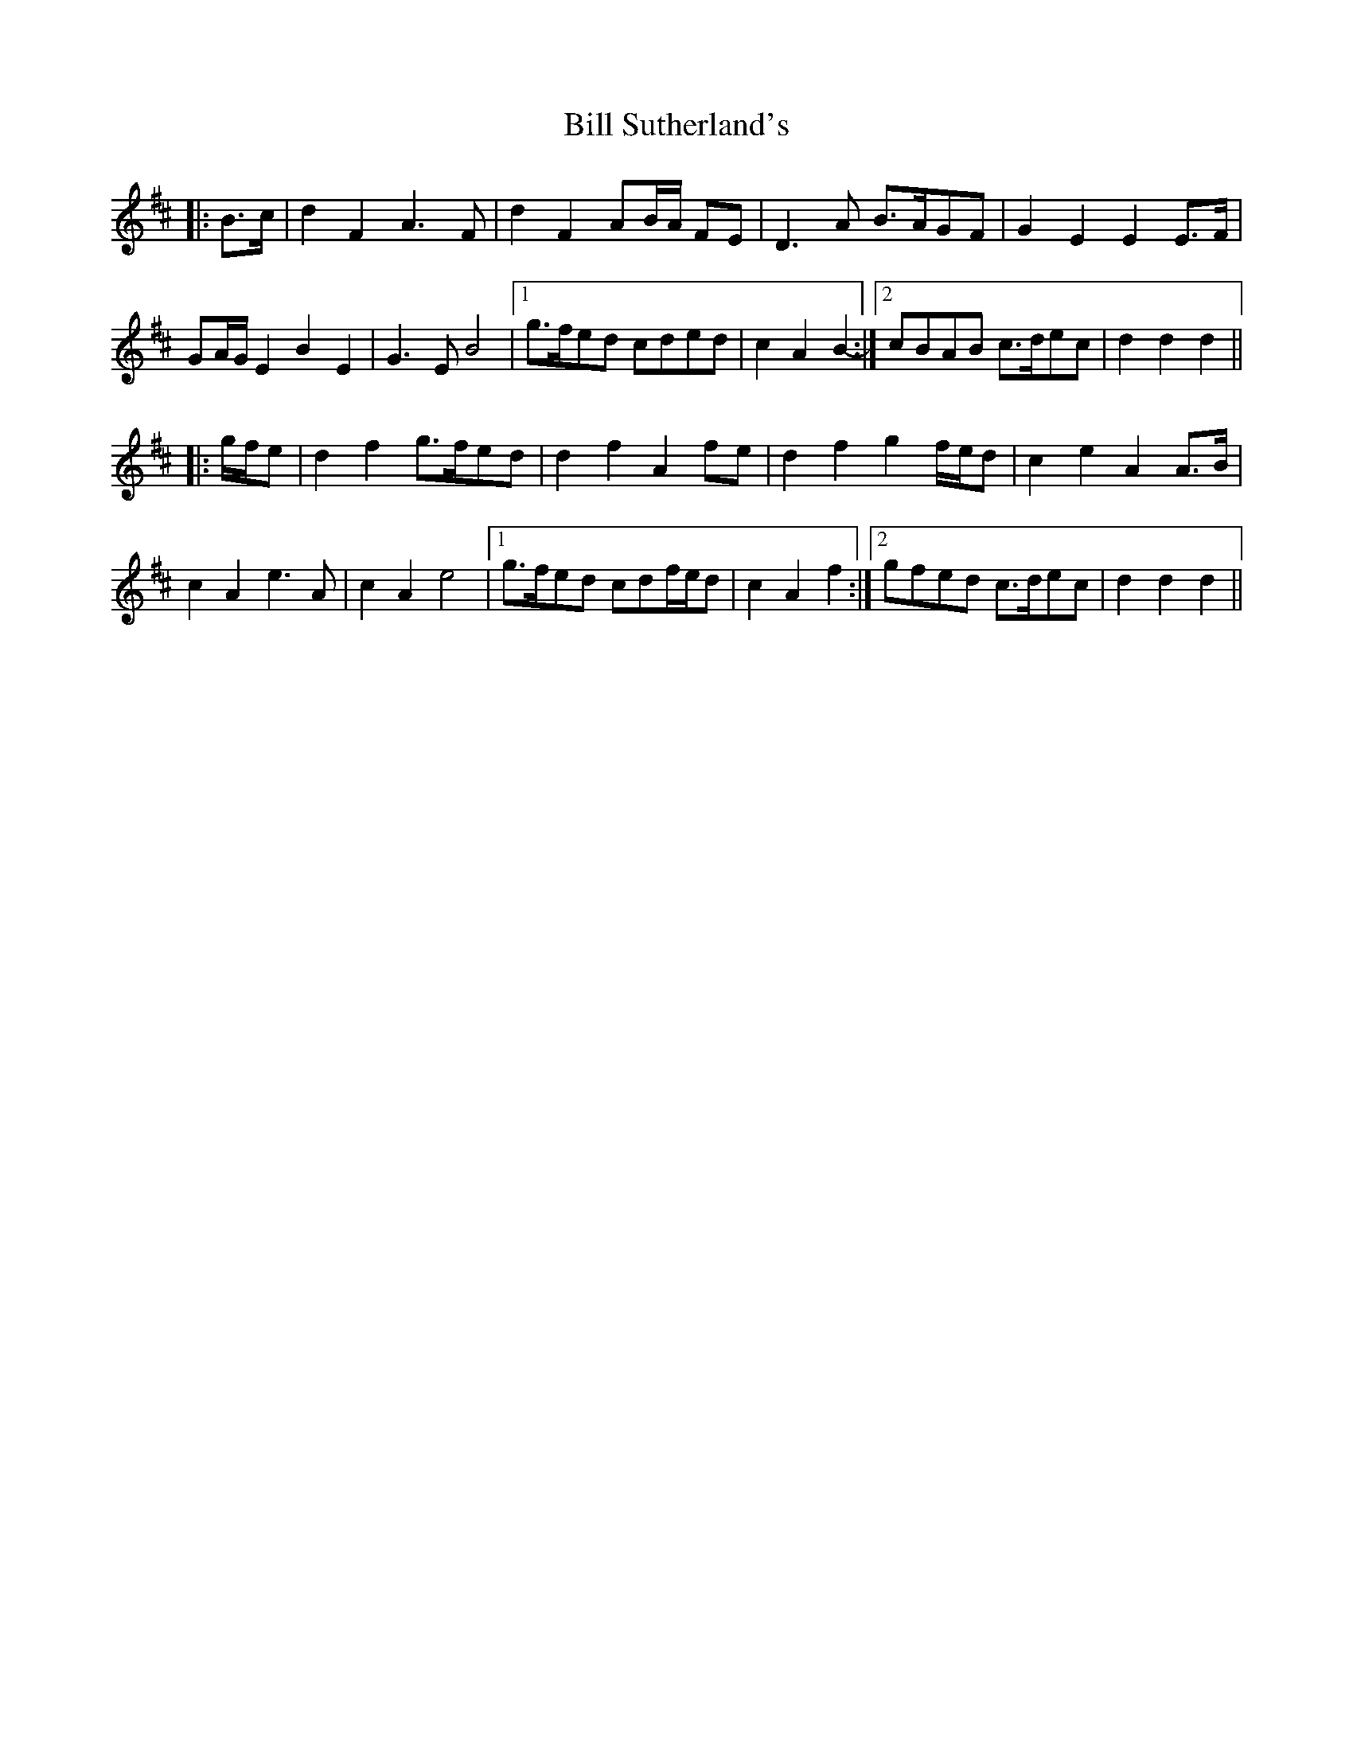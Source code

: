 X: 3652
T: Bill Sutherland's
R: march
M: 
K: Dmajor
|:B>c|d2 F2 A3 F|d2 F2 AB/A/ FE|D3 A B>AGF|G2 E2 E2 E>F|
GA/G/ E2 B2 E2|G3 E B4|1 g>fed cded|c2 A2 B2-:|2 cBAB c>dec|d2 d2 d2||
|:g/f/e|d2 f2 g>fed|d2 f2 A2 fe|d2 f2 g2 f/e/d|c2 e2 A2 A>B|
c2 A2 e3 A|c2 A2 e4|1 g>fed cdf/e/d|c2 A2 f2:|2 gfed c>dec|d2 d2 d2||

